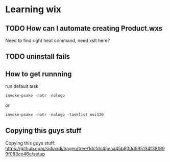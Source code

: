 * Learning wix
** TODO How can I automate creating Product.wxs

Need to find right heat command, need xslt here?

** TODO uninstall fails
** How to get runnning

run default task
#+BEGIN_SRC powershell
invoke-psake -notr -nologo
#+END_SRC

or
#+BEGIN_SRC powershell
invoke-psake -notr -nologo -tasklist msi120
#+END_SRC

** Copying this guys stuff

Copying this guys stuff:
https://github.com/sidiandi/hagen/tree/1dcfdc45eaa45b630d595134f38f899f083ce46e/setup

